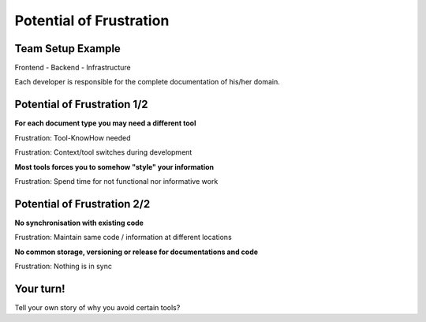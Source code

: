 Potential of Frustration
------------------------

.. revealjs-section::
   :data-background-iframe: _static/dynamic_background/colored_small_move.html

Team Setup Example
~~~~~~~~~~~~~~~~~~

.. image:: /_static/team.png
  :scale: 40%

Frontend - Backend - Infrastructure

.. container:: small

   Each developer is responsible for the complete documentation of his/her domain.

.. Every needs to do document everything for his/her domain:

.. Arch, Bugs, User Manual, Ideas, Meeting minutes, ...
   No role like "requirement engineer", who writes requirements only.

Potential of Frustration 1/2
~~~~~~~~~~~~~~~~~~~~~~~~~~~~
**For each document type you may need a different tool**

.. container:: small

   Frustration: Tool-KnowHow needed

   Frustration: Context/tool switches during development

**Most tools forces you to somehow "style" your information**

.. container:: small

   Frustration: Spend time for not functional nor informative work

Potential of Frustration 2/2
~~~~~~~~~~~~~~~~~~~~~~~~~~~~

**No synchronisation with existing code**

.. container:: small

   Frustration: Maintain same code / information at different locations

**No common storage, versioning or release for documentations and code**

.. container:: small

   Frustration: Nothing is in sync

Your turn!
~~~~~~~~~~
.. container:: story

   Tell your own story of why you avoid certain tools?